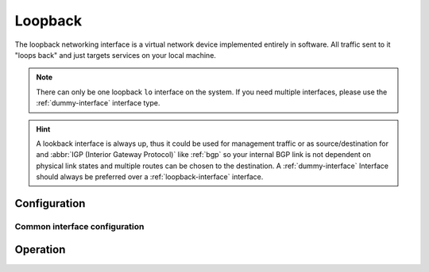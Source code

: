.. _loopback-interface:

########
Loopback
########

The loopback networking interface is a virtual network device implemented
entirely in software. All traffic sent to it "loops back" and just targets
services on your local machine.

.. note:: There can only be one loopback ``lo`` interface on the system. If
   you need multiple interfaces, please use the :ref:`dummy-interface`
   interface type.

.. hint:: A lookback interface is always up, thus it could be used for
   management traffic or as source/destination for and :abbr:`IGP (Interior
   Gateway Protocol)` like :ref:`bgp` so your internal BGP link is not dependent
   on physical link states and multiple routes can be chosen to the
   destination. A :ref:`dummy-interface` Interface should always be preferred
   over a :ref:`loopback-interface` interface.

Configuration
=============

Common interface configuration
------------------------------

.. cmdinclude:: ../_include/interface-address.txt
   :var0: loopback
   :var1: lo

.. cmdinclude:: ../_include/interface-description.txt
   :var0: loopback
   :var1: lo

Operation
=========

.. opcmd:: show interfaces loopback

   Show brief interface information.

   .. code-block:: none

     vyos@vyos:~$ show interfaces loopback
     Codes: S - State, L - Link, u - Up, D - Down, A - Admin Down
     Interface        IP Address                        S/L  Description
     ---------        ----------                        ---  -----------
     lo               127.0.0.1/8                       u/u
                      ::1/128

.. opcmd:: show interfaces loopback lo

   Show detailed information on given loopback interface `lo`.

   .. code-block:: none

     vyos@vyos:~$ show interfaces ethernet eth0
     lo: <LOOPBACK,UP,LOWER_UP> mtu 65536 qdisc noqueue state UNKNOWN group default qlen 1000
         link/loopback 00:00:00:00:00:00 brd 00:00:00:00:00:00
         inet 127.0.0.1/8 scope host lo
            valid_lft forever preferred_lft forever
         inet6 ::1/128 scope host
            valid_lft forever preferred_lft forever

         RX:  bytes    packets     errors    dropped    overrun      mcast
                300          6          0          0          0          0
         TX:  bytes    packets     errors    dropped    carrier collisions
                300          6          0          0          0          0
